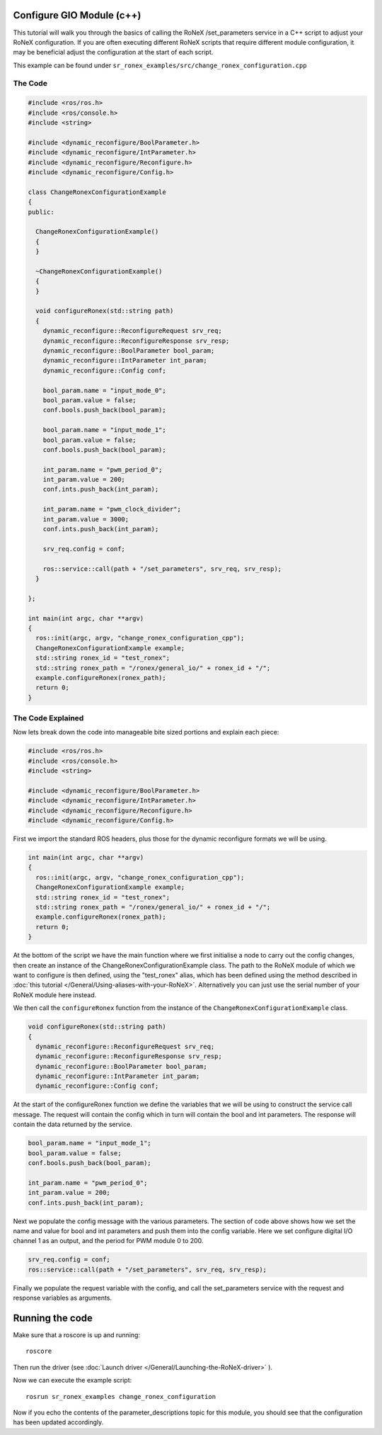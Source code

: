 Configure GIO Module (c++)
==========================

This tutorial will walk you through the basics of calling the RoNeX
/set\_parameters service in a C++ script to adjust your RoNeX
configuration. If you are often executing different RoNeX scripts that
require different module configuration, it may be beneficial adjust the
configuration at the start of each script.

This example can be found under ``sr_ronex_examples/src/change_ronex_configuration.cpp``

The Code
---------

.. code-block:: c++

    #include <ros/ros.h>
    #include <ros/console.h>
    #include <string>

    #include <dynamic_reconfigure/BoolParameter.h>
    #include <dynamic_reconfigure/IntParameter.h>
    #include <dynamic_reconfigure/Reconfigure.h>
    #include <dynamic_reconfigure/Config.h>

    class ChangeRonexConfigurationExample
    {
    public:

      ChangeRonexConfigurationExample()
      {
      }

      ~ChangeRonexConfigurationExample()
      {
      }

      void configureRonex(std::string path)
      {
	dynamic_reconfigure::ReconfigureRequest srv_req;
	dynamic_reconfigure::ReconfigureResponse srv_resp;
	dynamic_reconfigure::BoolParameter bool_param;
	dynamic_reconfigure::IntParameter int_param;
	dynamic_reconfigure::Config conf;

	bool_param.name = "input_mode_0";
	bool_param.value = false;
	conf.bools.push_back(bool_param);

	bool_param.name = "input_mode_1";
	bool_param.value = false;
	conf.bools.push_back(bool_param);

	int_param.name = "pwm_period_0";
	int_param.value = 200;
	conf.ints.push_back(int_param);

	int_param.name = "pwm_clock_divider";
	int_param.value = 3000;
	conf.ints.push_back(int_param);

	srv_req.config = conf;

	ros::service::call(path + "/set_parameters", srv_req, srv_resp);
      }

    };

    int main(int argc, char **argv)
    {
      ros::init(argc, argv, "change_ronex_configuration_cpp");
      ChangeRonexConfigurationExample example;
      std::string ronex_id = "test_ronex";
      std::string ronex_path = "/ronex/general_io/" + ronex_id + "/";
      example.configureRonex(ronex_path);
      return 0;
    }

The Code Explained
------------------

Now lets break down the code into manageable bite sized portions and
explain each piece:

.. code-block:: c++

    #include <ros/ros.h>
    #include <ros/console.h>
    #include <string>

    #include <dynamic_reconfigure/BoolParameter.h>
    #include <dynamic_reconfigure/IntParameter.h>
    #include <dynamic_reconfigure/Reconfigure.h>
    #include <dynamic_reconfigure/Config.h>

First we import the standard ROS headers, plus those for the
dynamic reconfigure formats we will be using.

.. code-block:: c++

    int main(int argc, char **argv)
    {
      ros::init(argc, argv, "change_ronex_configuration_cpp");
      ChangeRonexConfigurationExample example;
      std::string ronex_id = "test_ronex";
      std::string ronex_path = "/ronex/general_io/" + ronex_id + "/";
      example.configureRonex(ronex_path);
      return 0;
    }

At the bottom of the script we have the main function where we first
initialise a node to carry out the config changes, then create an
instance of the ChangeRonexConfigurationExample class. The path to the
RoNeX module of which we want to configure is then defined, using the
"test\_ronex" alias, which has been defined using the method described
in :doc:`this tutorial </General/Using-aliases-with-your-RoNeX>`. Alternatively you
can just use the serial number of your RoNeX module here instead.

We then call the ``configureRonex`` function from the instance of the
``ChangeRonexConfigurationExample`` class.

.. code-block:: c++

      void configureRonex(std::string path)
      {
	dynamic_reconfigure::ReconfigureRequest srv_req;
	dynamic_reconfigure::ReconfigureResponse srv_resp;
	dynamic_reconfigure::BoolParameter bool_param;
	dynamic_reconfigure::IntParameter int_param;
	dynamic_reconfigure::Config conf;

At the start of the configureRonex function we define the variables that
we will be using to construct the service call message. The request will
contain the config which in turn will contain the bool and int
parameters. The response will contain the data returned by the service.

.. code-block:: c++

	bool_param.name = "input_mode_1";
	bool_param.value = false;
	conf.bools.push_back(bool_param);

	int_param.name = "pwm_period_0";
	int_param.value = 200;
	conf.ints.push_back(int_param);

Next we populate the config message with the various parameters.
The section of code above shows how we set the name and value for bool
and int parameters and push them into the config variable. Here we set
configure digital I/O channel 1 as an output, and the period for PWM
module 0 to 200.

.. code-block:: c++

	srv_req.config = conf;
	ros::service::call(path + "/set_parameters", srv_req, srv_resp);

Finally we populate the request variable with the config, and call the
set\_parameters service with the request and response variables as
arguments.

Running the code
================

Make sure that a roscore is up and running:

::

    roscore

Then run the driver (see :doc:`Launch driver </General/Launching-the-RoNeX-driver>` ).

Now we can execute the example script:

::

    rosrun sr_ronex_examples change_ronex_configuration

Now if you echo the contents of the parameter\_descriptions topic for
this module, you should see that the configuration has been updated
accordingly.

